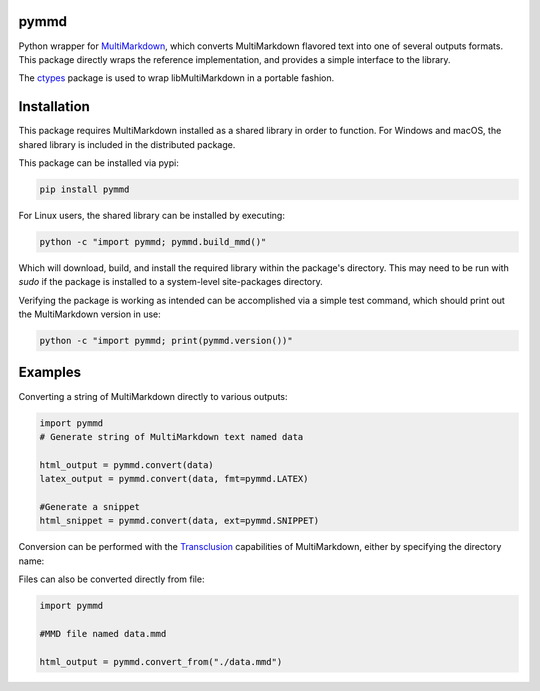 .. image:: https://img.shields.io/pypi/v/pymmd.svg
    :target: https://pypi.python.org/pypi/pymmd/
    :alt: Latest Version
.. image:: https://img.shields.io/pypi/dm/pymmd.svg
    :target: https://pypi.python.org/pypi/pymmd/
    :alt: Downloads
.. image:: https://img.shields.io/pypi/l/pymmd.svg
    :target: https://pypi.python.org/pypi/pymmd/
    :alt: License
.. image:: https://landscape.io/github/jasedit/pymmd/master/landscape.svg?style=flat
    :target: https://landscape.io/github/jasedit/pymmd/master/
    :alt: Code Health

pymmd
============

Python wrapper for `MultiMarkdown <https://github.com/fletcher/MultiMarkdown-5>`_, which converts MultiMarkdown flavored text into one of several outputs formats. This package directly wraps the reference implementation, and provides a simple interface to the library.

The `ctypes <https://docs.python.org/2/library/ctypes.html>`_ package is used to wrap libMultiMarkdown in a portable fashion.

Installation
=============

This package requires MultiMarkdown installed as a shared library in order to function. For Windows and macOS, the shared library is included in the distributed package.

This package can be installed via pypi:

.. code:: bash

  pip install pymmd

For Linux users, the shared library can be installed by executing:

.. code:: bash

  python -c "import pymmd; pymmd.build_mmd()"

Which will download, build, and install the required library within the package's directory. This may need to be run with `sudo` if the package is installed to a system-level site-packages directory.

Verifying the package is working as intended can be accomplished via a simple test command, which should print out the MultiMarkdown version in use:

.. code:: bash

  python -c "import pymmd; print(pymmd.version())"

Examples
=============

Converting a string of MultiMarkdown directly to various outputs:

.. code:: python

  import pymmd
  # Generate string of MultiMarkdown text named data

  html_output = pymmd.convert(data)
  latex_output = pymmd.convert(data, fmt=pymmd.LATEX)

  #Generate a snippet
  html_snippet = pymmd.convert(data, ext=pymmd.SNIPPET)

Conversion can be performed with the `Transclusion <http://fletcher.github.io/MultiMarkdown-5/transclusion>`_ capabilities of MultiMarkdown, either by specifying the directory name:

.. code:: python
  import pymmd

  with open('./document.mmd') as fp:
    src = fp.read()
  output = pymmd.convert(src, dname='.')

Files can also be converted directly from file:

.. code:: python

  import pymmd

  #MMD file named data.mmd

  html_output = pymmd.convert_from("./data.mmd")


